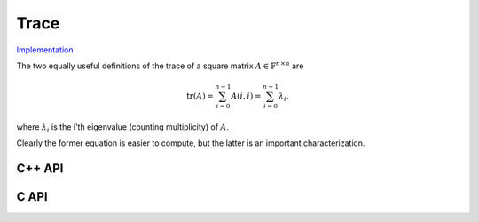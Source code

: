 Trace
-----

`Implementation <https://github.com/elemental/Elemental/blob/master/include/El/lapack-like/props/Trace.hpp>`__

The two equally useful definitions of the trace of a square matrix 
:math:`A \in \mathbb{F}^{n \times n}` are

.. math::

   \mbox{tr}(A) = \sum_{i=0}^{n-1} A(i,i) = \sum_{i=0}^{n-1} \lambda_i,

where :math:`\lambda_i` is the i'th eigenvalue (counting multiplicity) of 
:math:`A`.

Clearly the former equation is easier to compute, but the latter is an 
important characterization.

C++ API
^^^^^^^

.. cpp:function:: T Trace( const Matrix<T>& A )
.. cpp:function:: T Trace( const AbstractDistMatrix<T>& A )

C API
^^^^^

.. c:function:: ElError ElTrace_i( ElConstMatrix_i A, ElInt* trace )
.. c:function:: ElError ElTrace_s( ElConstMatrix_s A, float* trace )
.. c:function:: ElError ElTrace_d( ElConstMatrix_d A, double* trace )
.. c:function:: ElError ElTrace_c( ElConstMatrix_c A, complex_float* trace )
.. c:function:: ElError ElTrace_z( ElConstMatrix_z A, complex_double* trace )
.. c:function:: ElError ElTraceDist_i( ElConstDistMatrix_i A, ElInt* trace )
.. c:function:: ElError ElTraceDist_s( ElConstDistMatrix_s A, float* trace )
.. c:function:: ElError ElTraceDist_d( ElConstDistMatrix_d A, double* trace )
.. c:function:: ElError ElTraceDist_c( ElConstDistMatrix_c A, complex_float* trace )
.. c:function:: ElError ElTraceDist_z( ElConstDistMatrix_z A, complex_double* trace )

